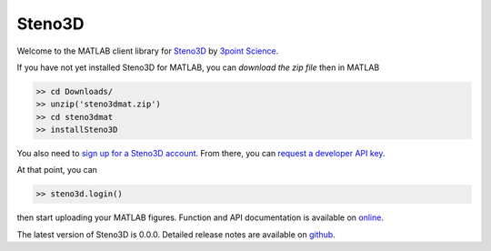 Steno3D
*******

.. image:: https://travis-ci.org/3ptscience/steno3dmat.svg?branch=master
    :target: https://travis-ci.org/3ptscience/steno3dmat

.. image:: https://img.shields.io/badge/license-MIT-blue.svg
    :alt: MIT License
    :target: https://github.com/3ptscience/steno3dmat/blob/master/LICENSE

Welcome to the MATLAB client library for `Steno3D <https://www.steno3d.com>`_
by `3point Science <https://www.3ptscience.com>`_.

If you have not yet installed Steno3D for MATLAB, you can
`download the zip file` then in MATLAB

.. code:: matlab

    >> cd Downloads/
    >> unzip('steno3dmat.zip')
    >> cd steno3dmat
    >> installSteno3D

You also need to `sign up for a Steno3D account <https://www.steno3d.com/signup>`_.
From there, you can `request a developer API key <https://www.steno3d.com/settings/developer>`_.

At that point, you can

.. code:: matlab

    >> steno3d.login()

then start uploading your MATLAB figures. Function and API documentation is
available on `online <https://steno3d.com/docs>`_.

The latest version of Steno3D is 0.0.0. Detailed release notes are available
on `github <https://github.com/3ptscience/steno3dmat/releases>`_.
